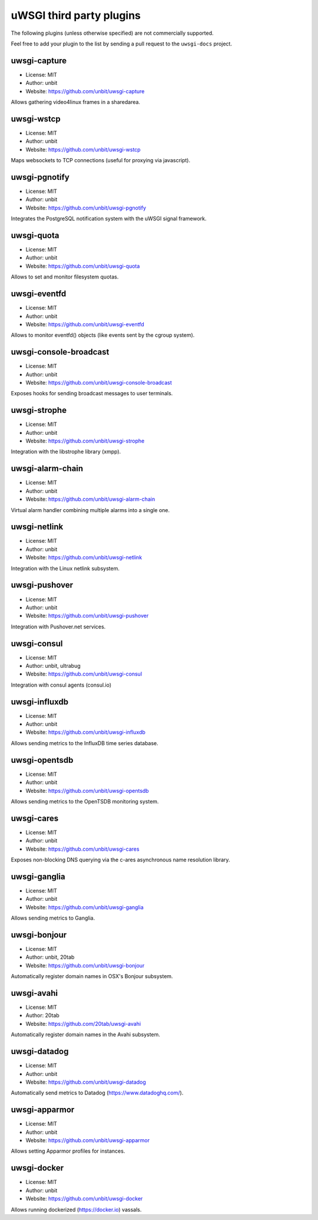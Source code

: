 uWSGI third party plugins
=========================

The following plugins (unless otherwise specified) are not commercially supported.

Feel free to add your plugin to the list by sending a pull request to the ``uwsgi-docs`` project.

uwsgi-capture
*************

* License: MIT
* Author: unbit
* Website: https://github.com/unbit/uwsgi-capture

Allows gathering video4linux frames in a sharedarea.


uwsgi-wstcp
***********

* License: MIT
* Author: unbit
* Website: https://github.com/unbit/uwsgi-wstcp

Maps websockets to TCP connections (useful for proxying via javascript).

uwsgi-pgnotify
**************

* License: MIT
* Author: unbit
* Website: https://github.com/unbit/uwsgi-pgnotify

Integrates the PostgreSQL notification system with the uWSGI signal framework.

uwsgi-quota
***********

* License: MIT
* Author: unbit
* Website: https://github.com/unbit/uwsgi-quota

Allows to set and monitor filesystem quotas.

uwsgi-eventfd
*************

* License: MIT
* Author: unbit
* Website: https://github.com/unbit/uwsgi-eventfd

Allows to monitor eventfd() objects (like events sent by the cgroup system).

uwsgi-console-broadcast
***********************

* License: MIT
* Author: unbit
* Website: https://github.com/unbit/uwsgi-console-broadcast

Exposes hooks for sending broadcast messages to user terminals.

uwsgi-strophe
*************

* License: MIT
* Author: unbit
* Website: https://github.com/unbit/uwsgi-strophe

Integration with the libstrophe library (xmpp).

uwsgi-alarm-chain
*****************

* License: MIT
* Author: unbit
* Website: https://github.com/unbit/uwsgi-alarm-chain

Virtual alarm handler combining multiple alarms into a single one.

uwsgi-netlink
*************

* License: MIT
* Author: unbit
* Website: https://github.com/unbit/uwsgi-netlink

Integration with the Linux netlink subsystem.

uwsgi-pushover
**************

* License: MIT
* Author: unbit
* Website: https://github.com/unbit/uwsgi-pushover

Integration with Pushover.net services.

uwsgi-consul
************

* License: MIT
* Author: unbit, ultrabug
* Website: https://github.com/unbit/uwsgi-consul

Integration with consul agents (consul.io)

uwsgi-influxdb
**************

* License: MIT
* Author: unbit
* Website: https://github.com/unbit/uwsgi-influxdb

Allows sending metrics to the InfluxDB time series database.

uwsgi-opentsdb
**************

* License: MIT
* Author: unbit
* Website: https://github.com/unbit/uwsgi-opentsdb

Allows sending metrics to the OpenTSDB monitoring system.

uwsgi-cares
***********

* License: MIT
* Author: unbit
* Website: https://github.com/unbit/uwsgi-cares

Exposes non-blocking DNS querying via the c-ares asynchronous name resolution library.

uwsgi-ganglia
**************

* License: MIT
* Author: unbit
* Website: https://github.com/unbit/uwsgi-ganglia

Allows sending metrics to Ganglia.

uwsgi-bonjour
*************

* License: MIT
* Author: unbit, 20tab
* Website: https://github.com/unbit/uwsgi-bonjour

Automatically register domain names in OSX's Bonjour subsystem.

uwsgi-avahi
***********

* License: MIT
* Author: 20tab
* Website: https://github.com/20tab/uwsgi-avahi

Automatically register domain names in the Avahi subsystem.

uwsgi-datadog
*************

* License: MIT
* Author: unbit
* Website: https://github.com/unbit/uwsgi-datadog

Automatically send metrics to Datadog (https://www.datadoghq.com/).

uwsgi-apparmor
**************

* License: MIT
* Author: unbit
* Website: https://github.com/unbit/uwsgi-apparmor

Allows setting Apparmor profiles for instances.

uwsgi-docker
************

* License: MIT
* Author: unbit
* Website: https://github.com/unbit/uwsgi-docker

Allows running dockerized (https://docker.io) vassals.